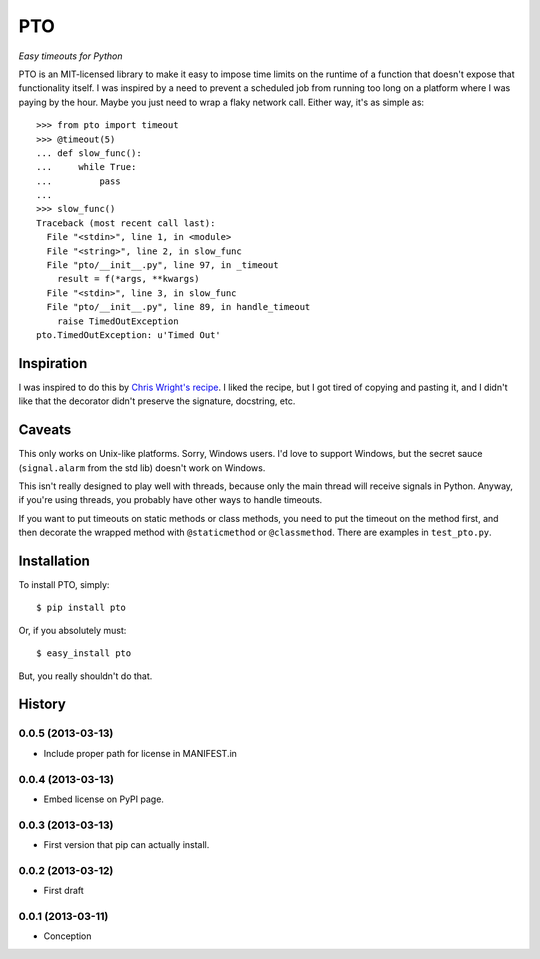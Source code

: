 ===========
    PTO
===========

*Easy timeouts for Python*

PTO is an MIT-licensed library to make it easy to impose time limits on
the runtime of a function that doesn't expose that functionality itself.
I was inspired by a need to prevent a scheduled job from running too
long on a platform where I was paying by the hour. Maybe you just need
to wrap a flaky network call. Either way, it's as simple as::

    >>> from pto import timeout
    >>> @timeout(5)
    ... def slow_func():
    ...     while True:
    ...         pass
    ...
    >>> slow_func()
    Traceback (most recent call last):
      File "<stdin>", line 1, in <module>
      File "<string>", line 2, in slow_func
      File "pto/__init__.py", line 97, in _timeout
        result = f(*args, **kwargs)
      File "<stdin>", line 3, in slow_func
      File "pto/__init__.py", line 89, in handle_timeout
        raise TimedOutException
    pto.TimedOutException: u'Timed Out'

Inspiration
===========

I was inspired to do this by `Chris Wright's recipe`_. I liked the
recipe, but I got tired of copying and pasting it, and I didn't like
that the decorator didn't preserve the signature, docstring, etc.

.. _Chris Wright's recipe: http://code.activestate.com/recipes/307871-timing-out-function/

Caveats
=======

This only works on Unix-like platforms. Sorry, Windows users. I'd love
to support Windows, but the secret sauce (``signal.alarm`` from the std
lib) doesn't work on Windows.

This isn't really designed to play well with threads, because only the
main thread will receive signals in Python. Anyway, if you're using
threads, you probably have other ways to handle timeouts.

If you want to put timeouts on static methods or class methods, you need
to put the timeout on the method first, and then decorate the wrapped
method with ``@staticmethod`` or ``@classmethod``. There are examples in
``test_pto.py``.

Installation
============

To install PTO, simply::

    $ pip install pto

Or, if you absolutely must::

    $ easy_install pto

But, you really shouldn't do that.

History
=======

0.0.5 (2013-03-13)
------------------

* Include proper path for license in MANIFEST.in

0.0.4 (2013-03-13)
------------------

* Embed license on PyPI page.

0.0.3 (2013-03-13)
------------------

* First version that pip can actually install.

0.0.2 (2013-03-12)
------------------

* First draft

0.0.1 (2013-03-11)
------------------

* Conception
